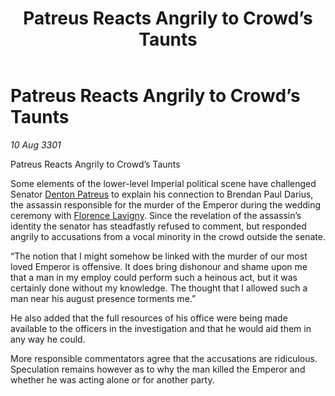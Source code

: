 :PROPERTIES:
:ID:       65f1e20a-5b2b-4774-81f0-30a4adbc5070
:END:
#+title: Patreus Reacts Angrily to Crowd’s Taunts
#+filetags: :3301:Empire:galnet:

* Patreus Reacts Angrily to Crowd’s Taunts

/10 Aug 3301/

Patreus Reacts Angrily to Crowd’s Taunts 
 
Some elements of the lower-level Imperial political scene have challenged Senator [[id:75daea85-5e9f-4f6f-a102-1a5edea0283c][Denton Patreus]] to explain his connection to Brendan Paul Darius, the assassin responsible for the murder of the Emperor during the wedding ceremony with [[id:33f63de9-fd79-4790-a1a5-ebd87aaeea2d][Florence Lavigny]]. Since the revelation of the assassin’s identity the senator has steadfastly refused to comment, but responded angrily to accusations from a vocal minority in the crowd outside the senate.  

“The notion that I might somehow be linked with the murder of our most loved Emperor is offensive. It does bring dishonour and shame upon me that a man in my employ could perform such a heinous act, but it was certainly done without my knowledge. The thought that I allowed such a man near his august presence torments me.” 

He also added that the full resources of his office were being made available to the officers in the investigation and that he would aid them in any way he could. 

More responsible commentators agree that the accusations are ridiculous. Speculation remains however as to why the man killed the Emperor and whether he was acting alone or for another party.
